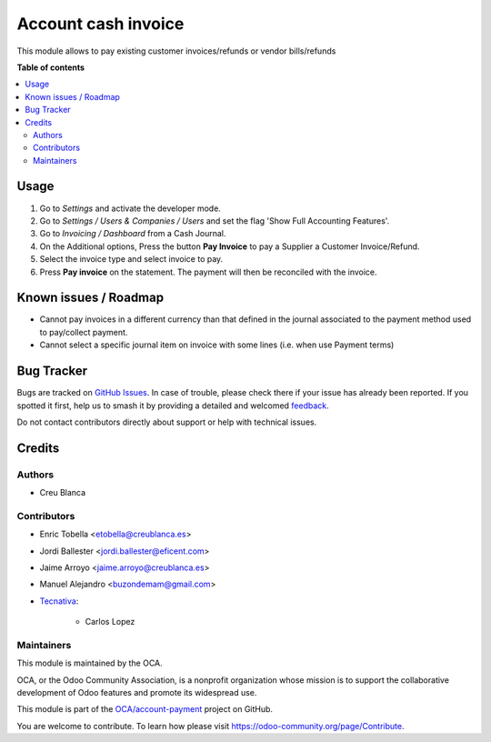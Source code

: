 ====================
Account cash invoice
====================

.. 
   !!!!!!!!!!!!!!!!!!!!!!!!!!!!!!!!!!!!!!!!!!!!!!!!!!!!
   !! This file is generated by oca-gen-addon-readme !!
   !! changes will be overwritten.                   !!
   !!!!!!!!!!!!!!!!!!!!!!!!!!!!!!!!!!!!!!!!!!!!!!!!!!!!
   !! source digest: sha256:c331f0eb023b75c287afd32905c6e6dadaf27e5ebcba33146e43e85b0e259f33
   !!!!!!!!!!!!!!!!!!!!!!!!!!!!!!!!!!!!!!!!!!!!!!!!!!!!

.. |badge1| image:: https://img.shields.io/badge/maturity-Beta-yellow.png
    :target: https://odoo-community.org/page/development-status
    :alt: Beta
.. |badge2| image:: https://img.shields.io/badge/licence-LGPL--3-blue.png
    :target: http://www.gnu.org/licenses/lgpl-3.0-standalone.html
    :alt: License: LGPL-3
.. |badge3| image:: https://img.shields.io/badge/github-OCA%2Faccount--payment-lightgray.png?logo=github
    :target: https://github.com/OCA/account-payment/tree/16.0/account_cash_invoice
    :alt: OCA/account-payment
.. |badge4| image:: https://img.shields.io/badge/weblate-Translate%20me-F47D42.png
    :target: https://translation.odoo-community.org/projects/account-payment-16-0/account-payment-16-0-account_cash_invoice
    :alt: Translate me on Weblate
.. |badge5| image:: https://img.shields.io/badge/runboat-Try%20me-875A7B.png
    :target: https://runboat.odoo-community.org/builds?repo=OCA/account-payment&target_branch=16.0
    :alt: Try me on Runboat

|badge1| |badge2| |badge3| |badge4| |badge5|

This module allows to pay existing customer invoices/refunds or vendor bills/refunds

**Table of contents**

.. contents::
   :local:

Usage
=====

#.  Go to *Settings* and activate the developer mode.
#.  Go to *Settings / Users & Companies / Users* and set the flag
    'Show Full Accounting Features'.
#.  Go to *Invoicing / Dashboard* from a Cash Journal.
#.  On the Additional options, Press the button **Pay Invoice** to pay a Supplier a Customer Invoice/Refund.
#.  Select the invoice type and select invoice to pay.
#.  Press **Pay invoice** on the statement. The payment will then be reconciled
    with the invoice.

Known issues / Roadmap
======================

* Cannot pay invoices in a different currency than that defined in the journal
  associated to the payment method used to pay/collect payment.
* Cannot select a specific journal item on invoice with some lines (i.e. when use Payment terms)

Bug Tracker
===========

Bugs are tracked on `GitHub Issues <https://github.com/OCA/account-payment/issues>`_.
In case of trouble, please check there if your issue has already been reported.
If you spotted it first, help us to smash it by providing a detailed and welcomed
`feedback <https://github.com/OCA/account-payment/issues/new?body=module:%20account_cash_invoice%0Aversion:%2016.0%0A%0A**Steps%20to%20reproduce**%0A-%20...%0A%0A**Current%20behavior**%0A%0A**Expected%20behavior**>`_.

Do not contact contributors directly about support or help with technical issues.

Credits
=======

Authors
~~~~~~~

* Creu Blanca

Contributors
~~~~~~~~~~~~

* Enric Tobella <etobella@creublanca.es>
* Jordi Ballester <jordi.ballester@eficent.com>
* Jaime Arroyo <jaime.arroyo@creublanca.es>
* Manuel Alejandro <buzondemam@gmail.com>
* `Tecnativa <https://www.tecnativa.com>`_:

    * Carlos Lopez

Maintainers
~~~~~~~~~~~

This module is maintained by the OCA.

.. image:: https://odoo-community.org/logo.png
   :alt: Odoo Community Association
   :target: https://odoo-community.org

OCA, or the Odoo Community Association, is a nonprofit organization whose
mission is to support the collaborative development of Odoo features and
promote its widespread use.

This module is part of the `OCA/account-payment <https://github.com/OCA/account-payment/tree/16.0/account_cash_invoice>`_ project on GitHub.

You are welcome to contribute. To learn how please visit https://odoo-community.org/page/Contribute.
